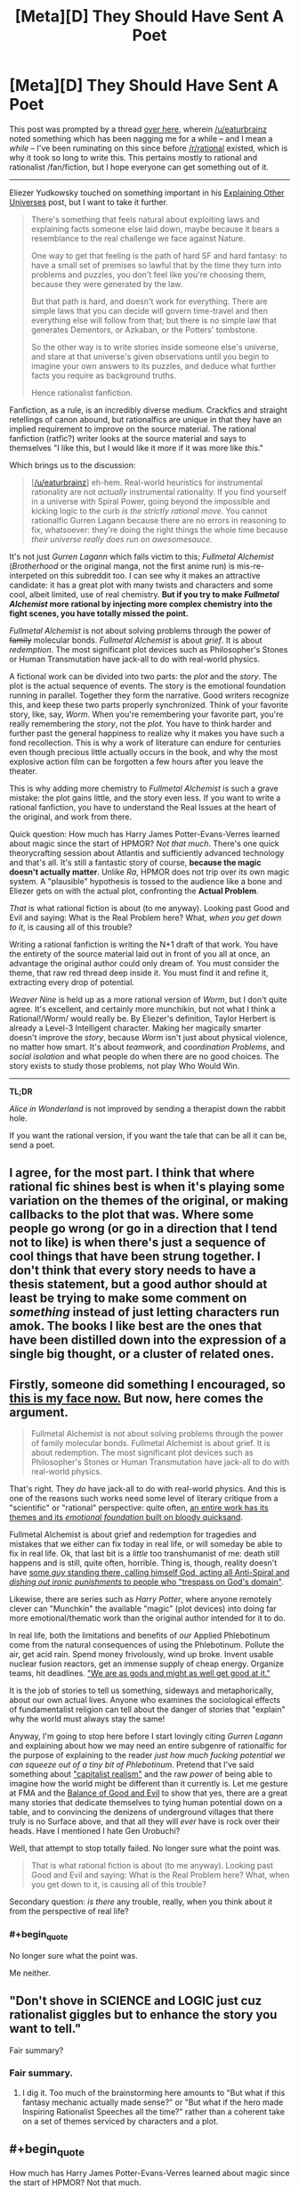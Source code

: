 #+TITLE: [Meta][D] They Should Have Sent A Poet

* [Meta][D] They Should Have Sent A Poet
:PROPERTIES:
:Author: AmeteurOpinions
:Score: 43
:DateUnix: 1422419544.0
:END:
This post was prompted by a thread [[http://www.reddit.com/r/rational/comments/2s6uf1/thought_experiment_for_the_bored_rationalists_is/cnmqcri?context=3][over here]], wherein [[/u/eaturbrainz]] noted something which has been nagging me for a while -- and I mean a /while/ -- I've been ruminating on this since before [[/r/rational]] existed, which is why it took so long to write this. This pertains mostly to rational and rationalist /fan/fiction, but I hope everyone can get something out of it.

--------------

Eliezer Yudkowsky touched on something important in his [[http://yudkowsky.tumblr.com/writing/other-universes][Explaining Other Universes]] post, but I want to take it further.

#+begin_quote
  There's something that feels natural about exploiting laws and explaining facts someone else laid down, maybe because it bears a resemblance to the real challenge we face against Nature.

  One way to get that feeling is the path of hard SF and hard fantasy: to have a small set of premises so lawful that by the time they turn into problems and puzzles, you don't feel like you're choosing them, because they were generated by the law.

  But that path is hard, and doesn't work for everything. There are simple laws that you can decide will govern time-travel and then everything else will follow from that; but there is no simple law that generates Dementors, or Azkaban, or the Potters' tombstone.

  So the other way is to write stories inside someone else's universe, and stare at that universe's given observations until you begin to imagine your own answers to its puzzles, and deduce what further facts you require as background truths.

  Hence rationalist fanfiction.
#+end_quote

Fanfiction, as a rule, is an incredibly diverse medium. Crackfics and straight retellings of canon abound, but rationalfics are unique in that they have an implied requirement to improve on the source material. The rational fanfiction (ratfic?) writer looks at the source material and says to themselves "I like this, but I would like it more if it was more like /this/."

Which brings us to the discussion:

#+begin_quote
  [[[/u/eaturbrainz]]] eh-hem. Real-world heuristics for instrumental rationality are not /actually/ instrumental rationality. If you find yourself in a universe with Spiral Power, going beyond the impossible and kicking logic to the curb /is the strictly rational move/. You cannot rationalfic Gurren Lagann because there are no errors in reasoning to fix, whatsoever: they're doing the right things the whole time because /their universe really does run on awesomesauce/.
#+end_quote

It's not just /Gurren Lagann/ which falls victim to this; /Fullmetal Alchemist/ (/Brotherhood/ or the original manga, not the first anime run) is mis-re-interpeted on this subreddit too. I can see why it makes an attractive candidate: it has a great plot with many twists and characters and some cool, albeit limited, use of real chemistry. *But if you try to make /Fullmetal Alchemist/ more rational by injecting more complex chemistry into the fight scenes, you have totally missed the point.*

/Fullmetal Alchemist/ is not about solving problems through the power of +family+ molecular bonds. /Fullmetal Alchemist/ is about /grief/. It is about /redemption/. The most significant plot devices such as Philosopher's Stones or Human Transmutation have jack-all to do with real-world physics.

A fictional work can be divided into two parts: the /plot/ and the /story/. The plot is the actual sequence of events. The story is the emotional foundation running in parallel. Together they form the narrative. Good writers recognize this, and keep these two parts properly synchronized. Think of your favorite story, like, say, /Worm/. When you're remembering your favorite part, you're really remembering the /story/, not the /plot/. You have to think harder and further past the general happiness to realize why it makes you have such a fond recollection. This is why a work of literature can endure for centuries even though precious little actually occurs in the book, and why the most explosive action film can be forgotten a few hours after you leave the theater.

This is why adding more chemistry to /Fullmetal Alchemist/ is such a grave mistake: the plot gains little, and the story even less. If you want to write a rational fanfiction, you have to understand the Real Issues at the heart of the original, and work from there.

Quick question: How much has Harry James Potter-Evans-Verres learned about magic since the start of HPMOR? /Not that much/. There's one quick theorycrafting session about Atlantis and sufficiently advanced technology and that's all. It's still a fantastic story of course, *because the magic doesn't actually matter*. Unlike /Ra/, HPMOR does not trip over its own magic system. A "plausible" hypothesis is tossed to the audience like a bone and Eliezer gets on with the actual plot, confronting the *Actual Problem*.

/That/ is what rational fiction is about (to me anyway). Looking past Good and Evil and saying: What is the Real Problem here? What, /when you get down to it/, is causing all of this trouble?

Writing a rational fanfiction is writing the N+1 draft of that work. You have the entirety of the source material laid out in front of you all at once, an advantage the original author could only dream of. You must consider the theme, that raw red thread deep inside it. You must find it and refine it, extracting every drop of potential.

/Weaver Nine/ is held up as a more rational version of /Worm/, but I don't quite agree. It's excellent, and certainly more munchikin, but not what I think a Rational!/Worm/ would really be. By Eliezer's definition, Taylor Herbert is already a Level-3 Intelligent character. Making her magically smarter doesn't improve the /story/, because /Worm/ isn't just about physical violence, no matter how smart. It's about /teamwork/, and /coordination Problems/, and /social isolation/ and what people do when there are no good choices. The story exists to study those problems, not play Who Would Win.

--------------

*TL;DR*

/Alice in Wonderland/ is not improved by sending a therapist down the rabbit hole.

If you want the rational version, if you want the tale that can be all it can be, send a poet.


** I agree, for the most part. I think that where rational fic shines best is when it's playing some variation on the themes of the original, or making callbacks to the plot that was. Where some people go wrong (or go in a direction that I tend not to like) is when there's just a sequence of cool things that have been strung together. I don't think that every story needs to have a thesis statement, but a good author should at least be trying to make some comment on /something/ instead of just letting characters run amok. The books I like best are the ones that have been distilled down into the expression of a single big thought, or a cluster of related ones.
:PROPERTIES:
:Author: alexanderwales
:Score: 10
:DateUnix: 1422429446.0
:END:


** Firstly, someone did something I encouraged, so [[http://static.comicvine.com/uploads/original/6/68616/1545245-gendo005.jpg][this is my face now.]] But now, here comes the argument.

#+begin_quote
  Fullmetal Alchemist is not about solving problems through the power of family molecular bonds. Fullmetal Alchemist is about grief. It is about redemption. The most significant plot devices such as Philosopher's Stones or Human Transmutation have jack-all to do with real-world physics.
#+end_quote

That's right. They /do/ have jack-all to do with real-world physics. And this is one of the reasons such works need some level of literary critique from a "scientific" or "rational" perspective: quite often, [[http://tvtropes.org/pmwiki/pmwiki.php/Main/SpaceWhaleAesop][an entire work has its themes and its /emotional foundation/ built on bloody quicksand]].

Fullmetal Alchemist is about grief and redemption for tragedies and mistakes that we either can fix today in real life, or will someday be able to fix in real life. Ok, that last bit is a /little/ too transhumanist of me: death still happens and is still, quite often, horrible. Thing is, though, reality doesn't have [[http://fma.wikia.com/wiki/Truth][some /guy/ standing there, calling himself God, acting all Anti-Spiral and /dishing out ironic punishments/ to people who "trespass on God's domain"]].

Likewise, there are series such as /Harry Potter/, where anyone remotely clever can "Munchkin" the available "magic" (plot devices) into doing far more emotional/thematic work than the original author intended for it to do.

In real life, both the limitations and benefits of /our/ Applied Phlebotinum come from the natural consequences of using the Phlebotinum. Pollute the air, get acid rain. Spend money frivolously, wind up broke. Invent usable nuclear fusion reactors, get an immense supply of cheap energy. Organize teams, hit deadlines. [[http://en.wikipedia.org/wiki/Whole_Earth_Catalog]["We are as gods and might as well get good at it."]]

It is the job of stories to tell us something, sideways and metaphorically, about our own actual lives. Anyone who examines the sociological effects of fundamentalist religion can tell about the danger of stories that "explain" why the world must always stay the same!

Anyway, I'm going to stop here before I start lovingly citing /Gurren Lagann/ and explaining about how we may need an entire subgenre of rationalfic for the purpose of explaining to the reader /just how much fucking potential we can squeeze out of a tiny bit of Phlebotinum/. Pretend that I've said something about [[http://en.wikipedia.org/wiki/Capitalist_realism#Mark_Fisher]["capitalist realism"]] and the raw /power/ of being able to imagine how the world might be different than it currently is. Let me gesture at FMA and the [[http://tvtropes.org/pmwiki/pmwiki.php/Main/BalanceBetweenGoodAndEvil][Balance of Good and Evil]] to show that yes, there are a great many stories that dedicate themselves to tying human potential down on a table, and to convincing the denizens of underground villages that there truly is no Surface above, and that all they will /ever/ have is rock over their heads. Have I mentioned I hate Gen Urobuchi?

Well, that attempt to stop totally failed. No longer sure what the point was.

#+begin_quote
  That is what rational fiction is about (to me anyway). Looking past Good and Evil and saying: What is the Real Problem here? What, when you get down to it, is causing all of this trouble?
#+end_quote

Secondary question: /is there/ any trouble, really, when you think about it from the perspective of real life?
:PROPERTIES:
:Score: 10
:DateUnix: 1422456121.0
:END:

*** #+begin_quote
  No longer sure what the point was.
#+end_quote

Me neither.
:PROPERTIES:
:Author: AmeteurOpinions
:Score: 0
:DateUnix: 1422464749.0
:END:


** "Don't shove in SCIENCE and LOGIC just cuz rationalist giggles but to enhance the story you want to tell."

Fair summary?
:PROPERTIES:
:Score: 9
:DateUnix: 1422462318.0
:END:

*** Fair summary.
:PROPERTIES:
:Author: AmeteurOpinions
:Score: 7
:DateUnix: 1422462837.0
:END:

**** I dig it. Too much of the brainstorming here amounts to "But what if this fantasy mechanic actually made sense?" or "But what if the hero made Inspiring Rationalist Speeches all the time?" rather than a coherent take on a set of themes serviced by characters and a plot.
:PROPERTIES:
:Score: 3
:DateUnix: 1422463856.0
:END:


** #+begin_quote
  How much has Harry James Potter-Evans-Verres learned about magic since the start of HPMOR? Not that much.
#+end_quote

/But/, he does use what he does know intelligently.

Rational fanfic isn't "scientify-the-original", but it /is/ "insert common sense and maybe even intellect into the character". It's not /just/ about being a better poet than the original author.

So, a rational Alchemist might not know chemistry, but what do we do about the niggling feeling in our head that the alchemists could make philosopher's stones out of the near-dying, the ability to bind souls to objects, body swap, create empty bodies, etc makes immortality really easy, why are there still poor farmers when irrigation is magically trivial, why do more people not open the Gate of Truth for the sake of catching answers to things despite the moral hazard, and /why is Ed so obsessed with getting his arm and leg back/ anyhow?

And by the end, we need to figure out what this "subjective value" of equivalent exchange is, and why no one has figured that out all this time. It's not about holes in the chemistry being replaced with /true/ chemistry so much as it is holes in the /construction of the world/ being replaced /somehow/.

(I don't know the FMA canon that well, so it's possible this is all addressed)

Even in HPMOR... shouldn't we be /more concerned/ that the time turner seems to be creating instances of sentient Harry's which exist outside of time? That time turners can basically influence events however they like, by choosing their favorite self-consistent scenario?
:PROPERTIES:
:Author: E-o_o-3
:Score: 8
:DateUnix: 1422476926.0
:END:

*** Regarding time turners, that is explained in the Fic. The time timer operates a closed time like curve. It is not changing reality to use one.
:PROPERTIES:
:Author: maaku7
:Score: 1
:DateUnix: 1425284760.0
:END:


** While a decent rational story is going to explore various themes the original themes are not necessarily important.

Harry Potter explores the theme of following authority being a great way to achieve success. HPMOR explores the theme of the hero's journey.

Most rational stories I've seen have some of their own themes, often rational ones like immortality, shades of grey and black, transcendence, emotional decisions vs rational ones and such. They have the magic of the series which may run on awesomesauce. They also have science working as normal.

If you want to write a rational fic you may or may not care about the original issues of the plot. Often you don't, you like the magic system, don't care about the original themes, have your own themes you care about and like science.
:PROPERTIES:
:Author: Nepene
:Score: 2
:DateUnix: 1422423720.0
:END:

*** #+begin_quote
  HPMOR explores the theme of the hero's journey.
#+end_quote

Really? I mean, davka to ask, what does HPMoR do to explore that theme? Because I thought I recognized that theme being explored when I read /Dune Messiah/, yet I failed to recognize it when reading HPMoR.
:PROPERTIES:
:Score: 2
:DateUnix: 1422452456.0
:END:

**** HPMOR has dueling mentor figures, for a start, and often makes comments on what a hero would do. I would not necessarily call it an exploration of the theme though, since it's too weak to be that.
:PROPERTIES:
:Author: alexanderwales
:Score: 2
:DateUnix: 1422477624.0
:END:

***** Uhhhh... it doesn't exactly have /dueling/ mentor figures. Only Hermione really took Dumbledore all that seriously. The Nominal Hero is just straightforwardly being mentored by an Obviously Evil former Evil Overlord, who's not just /technically/ evil in storybook fashion but /actually/ a manipulative sociopath.
:PROPERTIES:
:Score: 1
:DateUnix: 1422477948.0
:END:

****** Well, dueling mentor figures in the first fifth of the book. They have a conversation about Harry choosing Quirrell over Dumbledore around chapter 20, which I think is one of the last times that Dumbledore is under serious consideration for that title by Harry (though perhaps not by the audience).
:PROPERTIES:
:Author: alexanderwales
:Score: 1
:DateUnix: 1422478579.0
:END:


**** I probably shouldn't have referred to the word hero's journey. I wasn't talking about the monomyth, I merely meant it explores the idea of what the hero does in their life, in their journey.
:PROPERTIES:
:Author: Nepene
:Score: 1
:DateUnix: 1422453330.0
:END:

***** Oh. My bad, then.
:PROPERTIES:
:Score: 1
:DateUnix: 1422457397.0
:END:


*** #+begin_quote
  Harry Potter explores the theme of following authority being a great way to achieve success.
#+end_quote

Canon does insist that one follow the /right/ authorities though. There are plenty of wrong authorities that attempt to assert upon Harry, and he does not follow them.

So I'd say the canonical lesson is less about authority and more about commitment to being good, which includes obeying good authorities and not obeying bad ones. And then HPMOR goes further - commitment to being good /and smart/, which sometimes means ignoring both evil and stupid-but-well-intentioned authority while following the good and wise authority, which might sometimes be your personal self.
:PROPERTIES:
:Author: E-o_o-3
:Score: 2
:DateUnix: 1422475863.0
:END:

**** Dolores is a overtly bad authority because she tries to torture and tries to kill Harry. It teaches the lesson "Don't obey authorities if they literally attempt to murder you for trivial reasons beforehand" but not really a clear lesson about good and evil.

Plus Dumbledore is hardly especially good. He often lies to and manipulates Harry. For example at the start of the first book where he deliberately lies and says that Snape is protecting Harry due to a blood debt. He creates a lot of extra unnecessary tension between the two.

HPMOR does go more into the idea of commands and is better on that.
:PROPERTIES:
:Author: Nepene
:Score: 2
:DateUnix: 1422487793.0
:END:

***** Fair. I mean, I never said it was an extremely /nuanced/ lesson.

Although, Fudge is likable enough, at first, and is clearly an intentional jab against charismatic politicians.
:PROPERTIES:
:Author: E-o_o-3
:Score: 2
:DateUnix: 1422501505.0
:END:

****** Did Fudge actually use his authority to make Harry do anything at any time though?

I'm not saying she believed all sources of authority were good, just people who had authority over Harry.
:PROPERTIES:
:Author: Nepene
:Score: 1
:DateUnix: 1422503263.0
:END:


** I thought that part of the Rationalist movement was to get away from "Character does something stupid because they're holding the stupid stick." In some ways it's a wish fulfillment, like much fanfiction. "If I were superman I would just . . .<rational thing x>".

It does make me wonder: Is it even possible to have a "rationalist" horror movie? At least, something beyond paper clippers or MLP AI? It seems like the vast majority of horror movies depend on the characters being complete idiots.

Rationalist Horror Movie:\\
"Let's go into that haunted house were people were killed horribly and someone recently disappeared!"\\
"That seems like a really bad idea, let's not."\\
<Heroes Walk Away>\\
The End.
:PROPERTIES:
:Author: SaintPeter74
:Score: 3
:DateUnix: 1422482284.0
:END:

*** You should read /Coraline/, by Neil Gaiman. It's a children's story, but immensely entertaining when I read it, and a good case study for an intelligent horror story. Coraline's parents are taken by a mysterious thing, and the police don't believe her when she tries to tell them, so she equips herself before venturing into the evil lair where her parents are held.
:PROPERTIES:
:Author: AmeteurOpinions
:Score: 2
:DateUnix: 1422482493.0
:END:

**** I actually have read it and it was delightful. I was thinking more along the lines of a "traditional American horror movie", which is, admittedly, not a high bar.
:PROPERTIES:
:Author: SaintPeter74
:Score: 2
:DateUnix: 1422482748.0
:END:

***** How about the plot to the Final Destination series?

I have no clue how you'd get the actual plot device to make sense in a rational context (if you'd even try), but the characters themselves can behave as rationally as you want and still get offed.
:PROPERTIES:
:Author: OffColorCommentary
:Score: 1
:DateUnix: 1422493220.0
:END:


**** [[https://m.fanfiction.net/s/8571637/1/Determination]] Coraline's mom, after the movie. Should qualify as rational-ish.
:PROPERTIES:
:Author: nerdguy1138
:Score: 1
:DateUnix: 1422760815.0
:END:


*** [[/u/eaglejarl]] is writing a rationalist horror story called [[https://www.kickstarter.com/projects/213223018/pay-attention][/Pay Attention/]]. I haven't read it yet, since he's not done editing it, but his prior work /Baby Blues/ qualifies as rational horror for me. If there's ever a movie made out of it, then I suppose it qualifies.

Do we have anyone willing to make the stories into movies on this subreddit?
:PROPERTIES:
:Author: xamueljones
:Score: 1
:DateUnix: 1422500529.0
:END:

**** Thanks, glad to hear I was successful.

[[/u/SaintPeter74]], if you would like to [[https://dl.dropboxusercontent.com/u/3294457/writing/Baby_Blues/BabyBlues__all_formats.zip][read BabyBlues]], I'd be curious to hear whether you think it counts as rational horror.
:PROPERTIES:
:Author: eaglejarl
:Score: 1
:DateUnix: 1422505385.0
:END:

***** Thanks, I'll check it out.

BTW, loving your 2 Year Emperor.
:PROPERTIES:
:Author: SaintPeter74
:Score: 1
:DateUnix: 1422559177.0
:END:

****** Thank you. The second book is pretty different from the first, so I've been interested to hear people's reactions. Let me know when you get there.
:PROPERTIES:
:Author: eaglejarl
:Score: 1
:DateUnix: 1422593440.0
:END:


*** #+begin_quote
  : Is it even possible to have a "rationalist" horror movie?
#+end_quote

There's half the stuff on Slate Star Codex.
:PROPERTIES:
:Score: 1
:DateUnix: 1422541264.0
:END:


** I just finished watching /Fullmetal Alchemist: Brotherhood/, and I have to disagree with you there.

Yes, part of it is about grief and family. But you can tell stories about grief and family just as easily in the real world. Fullmetal Alchemist (or Brotherhood, at least) is about grief and family /in the context/ of magical science-sorcery and international politics. It's not just about the grief of losing people and how we cope with that; its also about being offered an opportunity to /bring people back/.

Which is something that never happens in real life. That's /why/ the story is fantasy/science-fiction.

It is /not/ set in a fantastical world so that the writers can pull some magic out of their ass to make the plot go in the direction of Real Issues". That is /bad writing/, and the show does actually do that in a few episodes, and it was extremely jarring.

That isn't "missing the point of the story". Worldbuilding is /also a part of storytelling/. That doesn't mean its the only element of a story that matters! But dismissing it entirely, to run on "Rule Of Cool", will result in less emotional engagement from your readers.

In the case of injecting "real chemistry" into the fight scenes ... well, it isn't strictly necessary; this is a medievalesque world and you can keep things simple. But it can also serve to show that the characters are experts in their field who have put thought into this, by drawing on a real field of expertise. (Or, hey, it could serve as a vehicle for Interesting Chemistry Facts. Why not? People like exploring interesting topics.)
:PROPERTIES:
:Author: MugaSofer
:Score: 2
:DateUnix: 1422453740.0
:END:

*** I'm sorry if I was unclear. I wasn't accusing the writers of pulling things out of their ass at all. I was just trying to communicate that if the only difference between your rational rewrite and the original is that yours contains excerpts from a chemistry textbook, /don't bother/.

I mean, of course you can if you really want to, but you won't make much of a difference to anything besides the combat.
:PROPERTIES:
:Author: AmeteurOpinions
:Score: 3
:DateUnix: 1422460828.0
:END:

**** It might help consistency, and suspension of disbelief. (Depending on how well it was done in the first place, and how well the new version worked.) It could also, potentially, serve the characterization.

But WRT the fights ... it depends what you /let/ it effect, right? If they never used that added chemistry knowledge during a fight, but to (say) keep a teammate warm, then the only effect would be to add a little characterization - it wouldn't change the fights at all.

I suppose it ultimately depends on your priorities, as well as your skill. So that is a good point; maybe we're not focussing enough on some aspects of storytelling.

But to be clear - I'm not saying you accused rationalists of pulling stuff out of their ass. I'm saying that /non/-rationalist writing, not thinking out those details in favour of more "important" things, risks creating ass-pulls.
:PROPERTIES:
:Author: MugaSofer
:Score: 2
:DateUnix: 1422461956.0
:END:


*** #+begin_quote
  this is a medievalesque world
#+end_quote

Lies. FMA is clearly an early modern world; there are guns and phones and cars and such. Tech level looks to be early 20th century, with the exception of some really awesome things like Automail (which are more advanced, not less!).

Delving into more complicated chemistry wouldn't be unreasonable. It's not necessary to the plot, certainly, but it would certainly fit the background of the world-as-presented.
:PROPERTIES:
:Author: Endovior
:Score: 3
:DateUnix: 1422467384.0
:END:

**** It's fairly explicit that the era is post-WWI, if not later.
:PROPERTIES:
:Author: alexanderwales
:Score: 3
:DateUnix: 1422469183.0
:END:


** Very well said.
:PROPERTIES:
:Author: RolandsVaria
:Score: 1
:DateUnix: 1422458650.0
:END:
